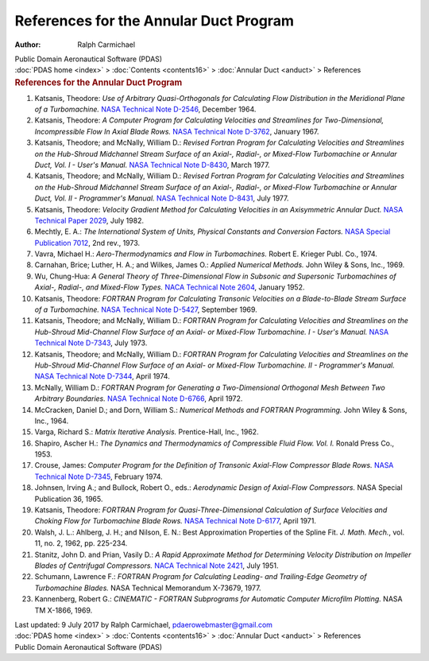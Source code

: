 =======================================
References for the Annular Duct Program
=======================================

:Author: Ralph Carmichael

.. container:: newbanner

   Public Domain Aeronautical Software (PDAS)

.. container:: crumb

   :doc:`PDAS home <index>` > :doc:`Contents <contents16>` >
   :doc:`Annular Duct <anduct>` > References

.. container::
   :name: header

   .. rubric:: References for the Annular Duct Program
      :name: references-for-the-annular-duct-program

#. Katsanis, Theodore: *Use of Arbitrary Quasi-Orthogonals for
   Calculating Flow Distribution in the Meridional Plane of a
   Turbomachine.* `NASA Technical Note D-2546 <_static/tnd2546.pdf>`__,
   December 1964.
#. Katsanis, Theodore: *A Computer Program for Calculating Velocities
   and Streamlines for Two-Dimensional, Incompressible Flow In Axial
   Blade Rows.* `NASA Technical Note
   D-3762 <https://docs.google.com/open?id=0B2UKsBO-ZMVgbzFodkF0emY5TzQ>`__,
   January 1967.
#. Katsanis, Theodore; and McNally, William D.: *Revised Fortran Program
   for Calculating Velocities and Streamlines on the Hub-Shroud
   Midchannel Stream Surface of an Axial-, Radial-, or Mixed-Flow
   Turbomachine or Annular Duct, Vol. I - User\'s Manual.* `NASA
   Technical Note D-8430 <_static/tnd8430.pdf>`__, March 1977.
#. Katsanis, Theodore; and McNally, William D.: *Revised Fortran Program
   for Calculating Velocities and Streamlines on the Hub-Shroud
   Midchannel Stream Surface of an Axial-, Radial-, or Mixed-Flow
   Turbomachine or Annular Duct, Vol. II - Programmer\'s Manual.* `NASA
   Technical Note
   D-8431 <https://docs.google.com/file/d/0B2UKsBO-ZMVgZjlnN1duTUVNUDQ/edit?usp=sharing>`__,
   July 1977.
#. Katsanis, Theodore: *Velocity Gradient Method for Calculating
   Velocities in an Axisymmetric Annular Duct.* `NASA Technical Paper
   2029 <_static/tp2029.pdf>`__, July 1982.
#. Mechtly, E. A.: *The International System of Units, Physical
   Constants and Conversion Factors.* `NASA Special Publication
   7012 <_static/sp7012.pdf>`__, 2nd rev., 1973.
#. Vavra, Michael H.: *Aero-Thermodynamics and Flow in Turbomachines.*
   Robert E. Krieger Publ. Co., 1974.
#. Carnahan, Brice; Luther, H. A.; and Wilkes, James O.: *Applied
   Numerical Methods.* John Wiley & Sons, Inc., 1969.
#. Wu, Chung-Hua: *A General Theory of Three-Dimensional Flow in
   Subsonic and Supersonic Turbomachines of Axial-, Radial-, and
   Mixed-Flow Types.* `NACA Technical Note 2604 <_static/tn2604.pdf>`__,
   January 1952.
#. Katsanis, Theodore: *FORTRAN Program for Calculating Transonic
   Velocities on a Blade-to-Blade Stream Surface of a Turbomachine.*
   `NASA Technical Note D-5427 <_static/tnd5427.pdf>`__, September 1969.
#. Katsanis, Theodore; and McNally, William D.: *FORTRAN Program for
   Calculating Velocities and Streamlines on the Hub-Shroud Mid-Channel
   Flow Surface of an Axial- or Mixed-Flow Turbomachine. I - User\'s
   Manual.* `NASA Technical Note
   D-7343 <https://docs.google.com/open?id=0B2UKsBO-ZMVgTGhZa29qNmQ4MnM>`__,
   July 1973.
#. Katsanis, Theodore; and McNally, William D.: *FORTRAN Program for
   Calculating Velocities and Streamlines on the Hub-Shroud Mid-Channel
   Flow Surface of an Axial- or Mixed-Flow Turbomachine. II -
   Programmer\'s Manual.* `NASA Technical Note
   D-7344 <https://docs.google.com/file/d/0B2UKsBO-ZMVgQmhkSXhfQTFvczg/edit?usp=sharing>`__,
   April 1974.
#. McNally, William D.: *FORTRAN Program for Generating a
   Two-Dimensional Orthogonal Mesh Between Two Arbitrary Boundaries.*
   `NASA Technical Note
   D-6766 <https://docs.google.com/open?id=0B2UKsBO-ZMVgMzFQLV9KbFNkUmc>`__,
   April 1972.
#. McCracken, Daniel D.; and Dorn, William S.: *Numerical Methods and
   FORTRAN Programming.* John Wiley & Sons, Inc., 1964.
#. Varga, Richard S.: *Matrix Iterative Analysis.* Prentice-Hall, Inc.,
   1962.
#. Shapiro, Ascher H.: *The Dynamics and Thermodynamics of Compressible
   Fluid Flow. Vol. I.* Ronald Press Co., 1953.
#. Crouse, James: *Computer Program for the Definition of Transonic
   Axial-Flow Compressor Blade Rows.* `NASA Technical Note
   D-7345 <https://docs.google.com/file/d/0B2UKsBO-ZMVgZGpya0F3QkpYbTg/edit?usp=sharing>`__,
   February 1974.
#. Johnsen, Irving A.; and Bullock, Robert O., eds.: *Aerodynamic Design
   of Axial-Flow Compressors.* NASA Special Publication 36, 1965.
#. Katsanis, Theodore: *FORTRAN Program for Quasi-Three-Dimensional
   Calculation of Surface Velocities and Choking Flow for Turbomachine
   Blade Rows.* `NASA Technical Note D-6177 <_static/tnd6177.pdf>`__, April
   1971.
#. Walsh, J. L.: Ahlberg, J. H.; and Nilson, E. N.: Best Approximation
   Properties of the Spline Fit. *J. Math. Mech.*, vol. 11, no. 2, 1962,
   pp. 225-234.
#. Stanitz, John D. and Prian, Vasily D.: *A Rapid Approximate Method
   for Determining Velocity Distribution on Impeller Blades of
   Centrifugal Compressors.* `NACA Technical Note
   2421 <_static/tn2421.pdf>`__, July 1951.
#. Schumann, Lawrence F.: *FORTRAN Program for Calculating Leading- and
   Trailing-Edge Geometry of Turbomachine Blades.* NASA Technical
   Memorandum X-73679, 1977.
#. Kannenberg, Robert G.: *CINEMATIC - FORTRAN Subprograms for Automatic
   Computer Microfilm Plotting.* NASA TM X-1866, 1969.

.. container::
   :name: footer

   Last updated: 9 July 2017 by Ralph Carmichael,
   pdaerowebmaster@gmail.com

.. container:: crumb

   :doc:`PDAS home <index>` > :doc:`Contents <contents16>` >
   :doc:`Annular Duct <anduct>` > References

.. container:: newbanner

   Public Domain Aeronautical Software (PDAS)
